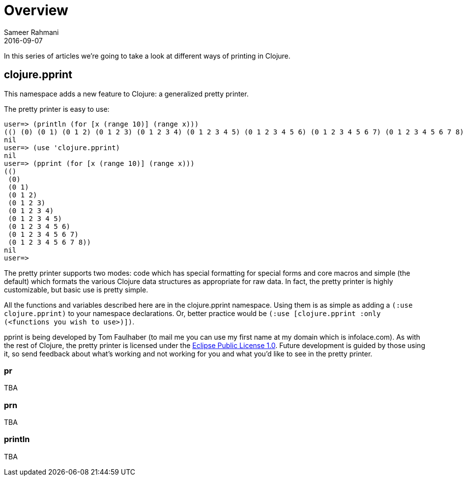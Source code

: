 = Overview
Sameer Rahmani
2016-09-07
:type: guides
:icons: font
:status: published

ifdef::env-github,env-browser[:outfilesuffix: .adoc]

In this series of articles we're going to take a look at different ways of printing in Clojure.


== clojure.pprint
This namespace adds a new feature to Clojure: a generalized pretty printer.

The pretty printer is easy to use:

[source,clojure]
----
user=> (println (for [x (range 10)] (range x)))
(() (0) (0 1) (0 1 2) (0 1 2 3) (0 1 2 3 4) (0 1 2 3 4 5) (0 1 2 3 4 5 6) (0 1 2 3 4 5 6 7) (0 1 2 3 4 5 6 7 8))
nil
user=> (use 'clojure.pprint)
nil
user=> (pprint (for [x (range 10)] (range x)))
(()
 (0)
 (0 1)
 (0 1 2)
 (0 1 2 3)
 (0 1 2 3 4)
 (0 1 2 3 4 5)
 (0 1 2 3 4 5 6)
 (0 1 2 3 4 5 6 7)
 (0 1 2 3 4 5 6 7 8))
nil
user=>

----

The pretty printer supports two modes: code which has special formatting for special forms and core macros and simple (the default)
which formats the various Clojure data structures as appropriate for raw data. In fact, the pretty printer is highly customizable,
but basic use is pretty simple.

All the functions and variables described here are in the clojure.pprint namespace. Using them is as simple as adding a `(:use clojure.pprint)`
to your namespace declarations. Or, better practice would be `(:use [clojure.pprint :only (<functions you wish to use>)])`.

pprint is being developed by Tom Faulhaber (to mail me you can use my first name at my domain which is infolace.com).
As with the rest of Clojure, the pretty printer is licensed under the http://opensource.org/licenses/eclipse-1.0.php[Eclipse Public License 1.0].
Future development is guided by those using it, so send feedback about what's working and not working for you and what you'd like to see in the pretty printer.

=== pr
TBA

=== prn
TBA

=== println
TBA